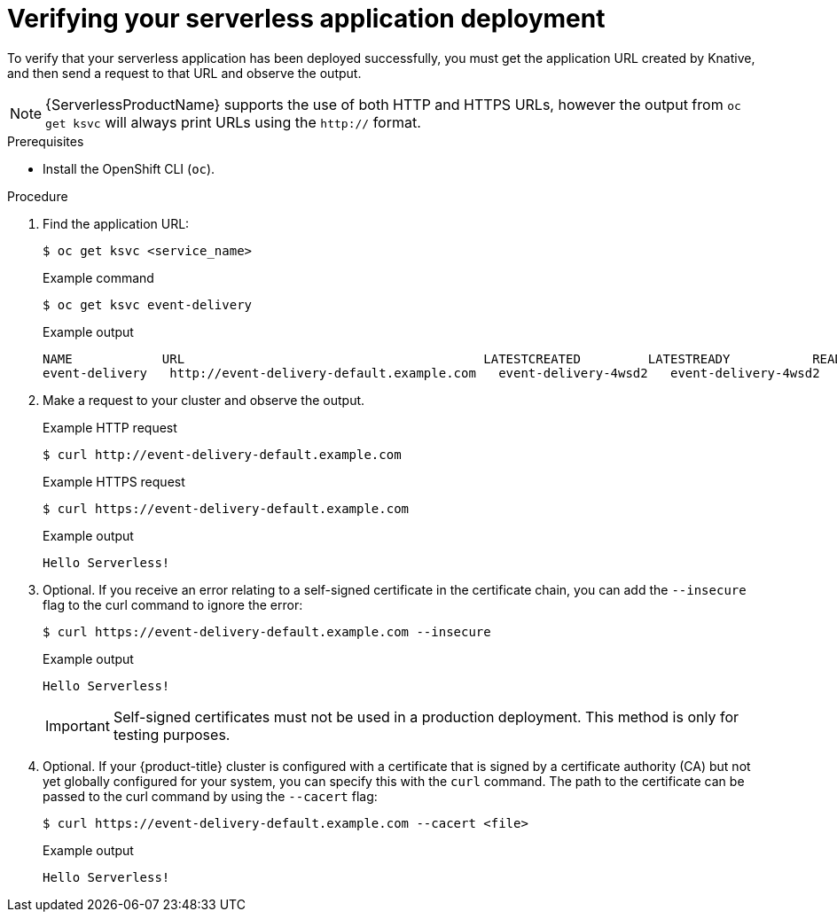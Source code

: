// Module included in the following assemblies:
//
// serverless/develop/serverless-applications.adoc

:_content-type: PROCEDURE
[id="verifying-serverless-app-deployment_{context}"]
= Verifying your serverless application deployment

To verify that your serverless application has been deployed successfully, you must get the application URL created by Knative, and then send a request to that URL and observe the output.

[NOTE]
====
{ServerlessProductName} supports the use of both HTTP and HTTPS URLs, however the output from `oc get ksvc` will always print URLs using the `http://` format.
====

.Prerequisites

* Install the OpenShift CLI (`oc`).

.Procedure

. Find the application URL:
+
[source,terminal]
----
$ oc get ksvc <service_name>
----
+
.Example command
[source,terminal]
----
$ oc get ksvc event-delivery
----
+
.Example output
[source,terminal]
----
NAME            URL                                        LATESTCREATED         LATESTREADY           READY   REASON
event-delivery   http://event-delivery-default.example.com   event-delivery-4wsd2   event-delivery-4wsd2   True
----
. Make a request to your cluster and observe the output.
+
.Example HTTP request
[source,terminal]
----
$ curl http://event-delivery-default.example.com
----
+
.Example HTTPS request
[source,terminal]
----
$ curl https://event-delivery-default.example.com
----
+
.Example output
[source,terminal]
----
Hello Serverless!
----
. Optional. If you receive an error relating to a self-signed certificate in the certificate chain, you can add the `--insecure` flag to the curl command to ignore the error:
+
[source,terminal]
----
$ curl https://event-delivery-default.example.com --insecure
----
+
.Example output
[source,terminal]
----
Hello Serverless!
----
+
[IMPORTANT]
====
Self-signed certificates must not be used in a production deployment. This method is only for testing purposes.
====
. Optional. If your {product-title} cluster is configured with a certificate that is signed by a certificate authority (CA) but not yet globally configured for your system, you can specify this with the `curl` command.
The path to the certificate can be passed to the curl command by using the `--cacert` flag:
+
[source,terminal]
----
$ curl https://event-delivery-default.example.com --cacert <file>
----
+
.Example output
[source,terminal]
----
Hello Serverless!
----
